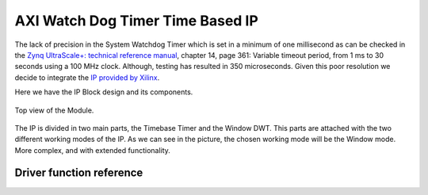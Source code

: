.. _uz_xwdttb:

=================================
AXI Watch Dog Timer Time Based IP
=================================

The lack of precision in the System Watchdog Timer which is set in a minimum of one millisecond as can be checked in the `Zynq UltraScale+: technical reference manual <https://www.xilinx.com/support/documentation/user_guides/ug1085-zynq-ultrascale-trm.pdf>`_, chapter 14, page 361:
Variable timeout period, from 1 ms to 30 seconds using a 100 MHz clock. Although, testing has resulted in 350 microseconds.
Given this poor resolution we decide to integrate the `IP provided by Xilinx <https://www.xilinx.com/support/documentation/ip_documentation/axi_timebase_wdt/v3_0/pg128-axi-timebase-wdt.pdf>`_.

Here we have the IP Block design and its components.

.. _XWDTTB_ModuleOverview:

.. figure:: ./uz_xwdttb_module_components.bmp
   :width: 800
   :align: center

   Top view of the Module.
   
The IP is divided in two main parts, the Timebase Timer and the Window DWT.
This parts are attached with the two different working modes of the IP. As we can see in the picture,
the chosen working mode will be the Window mode. More complex, and with extended functionality.



Driver function reference
=========================

.. doxygenstruct:: XWdtTb

.. doxygenfunction:: WdtTb_Start

.. doxygenfunction:: WdtTb_Restart

.. doxygenfunction:: uz_WdtTb_init

.. doxygenfunction:: uz_WdtTb_init_device

.. doxygenfunction:: WinWdtIntrExample

.. doxygenfunction:: WdtTbIntrHandler